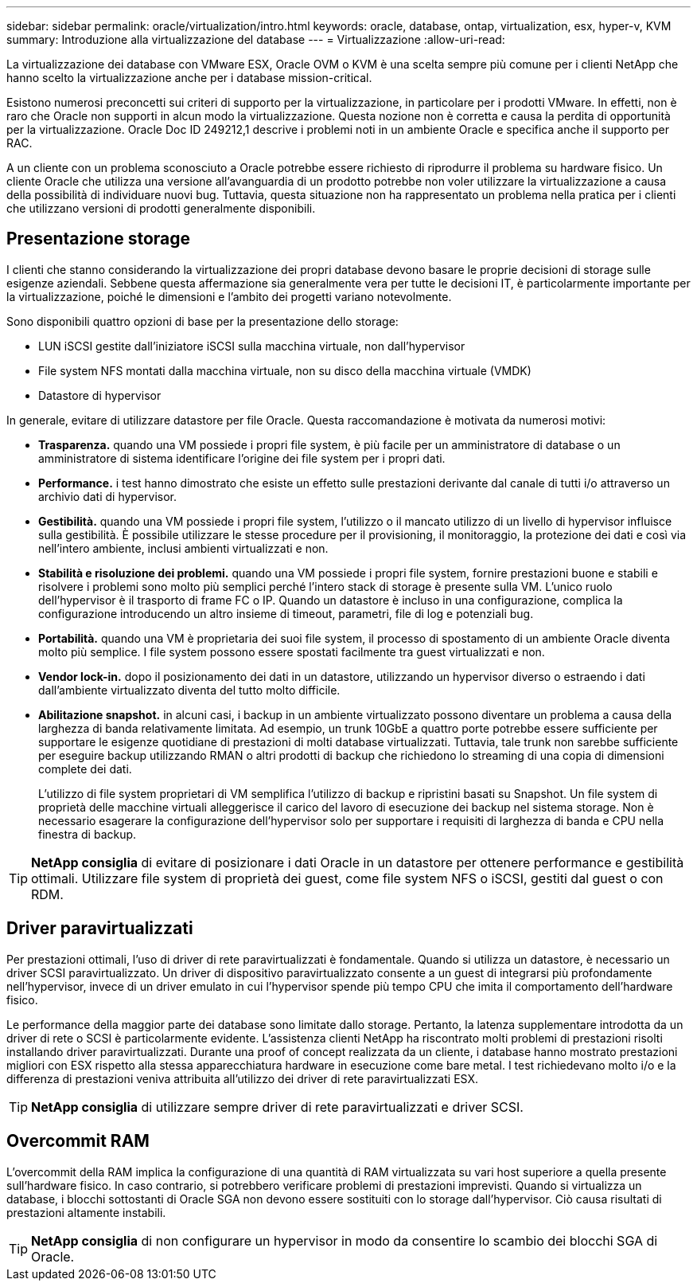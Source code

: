 ---
sidebar: sidebar 
permalink: oracle/virtualization/intro.html 
keywords: oracle, database, ontap, virtualization, esx, hyper-v, KVM 
summary: Introduzione alla virtualizzazione del database 
---
= Virtualizzazione
:allow-uri-read: 


[role="lead"]
La virtualizzazione dei database con VMware ESX, Oracle OVM o KVM è una scelta sempre più comune per i clienti NetApp che hanno scelto la virtualizzazione anche per i database mission-critical.

Esistono numerosi preconcetti sui criteri di supporto per la virtualizzazione, in particolare per i prodotti VMware. In effetti, non è raro che Oracle non supporti in alcun modo la virtualizzazione. Questa nozione non è corretta e causa la perdita di opportunità per la virtualizzazione. Oracle Doc ID 249212,1 descrive i problemi noti in un ambiente Oracle e specifica anche il supporto per RAC.

A un cliente con un problema sconosciuto a Oracle potrebbe essere richiesto di riprodurre il problema su hardware fisico. Un cliente Oracle che utilizza una versione all'avanguardia di un prodotto potrebbe non voler utilizzare la virtualizzazione a causa della possibilità di individuare nuovi bug. Tuttavia, questa situazione non ha rappresentato un problema nella pratica per i clienti che utilizzano versioni di prodotti generalmente disponibili.



== Presentazione storage

I clienti che stanno considerando la virtualizzazione dei propri database devono basare le proprie decisioni di storage sulle esigenze aziendali. Sebbene questa affermazione sia generalmente vera per tutte le decisioni IT, è particolarmente importante per la virtualizzazione, poiché le dimensioni e l'ambito dei progetti variano notevolmente.

Sono disponibili quattro opzioni di base per la presentazione dello storage:

* LUN iSCSI gestite dall'iniziatore iSCSI sulla macchina virtuale, non dall'hypervisor
* File system NFS montati dalla macchina virtuale, non su disco della macchina virtuale (VMDK)
* Datastore di hypervisor


In generale, evitare di utilizzare datastore per file Oracle. Questa raccomandazione è motivata da numerosi motivi:

* *Trasparenza.* quando una VM possiede i propri file system, è più facile per un amministratore di database o un amministratore di sistema identificare l'origine dei file system per i propri dati.
* *Performance.* i test hanno dimostrato che esiste un effetto sulle prestazioni derivante dal canale di tutti i/o attraverso un archivio dati di hypervisor.
* *Gestibilità.* quando una VM possiede i propri file system, l'utilizzo o il mancato utilizzo di un livello di hypervisor influisce sulla gestibilità. È possibile utilizzare le stesse procedure per il provisioning, il monitoraggio, la protezione dei dati e così via nell'intero ambiente, inclusi ambienti virtualizzati e non.
* *Stabilità e risoluzione dei problemi.* quando una VM possiede i propri file system, fornire prestazioni buone e stabili e risolvere i problemi sono molto più semplici perché l'intero stack di storage è presente sulla VM. L'unico ruolo dell'hypervisor è il trasporto di frame FC o IP. Quando un datastore è incluso in una configurazione, complica la configurazione introducendo un altro insieme di timeout, parametri, file di log e potenziali bug.
* *Portabilità.* quando una VM è proprietaria dei suoi file system, il processo di spostamento di un ambiente Oracle diventa molto più semplice. I file system possono essere spostati facilmente tra guest virtualizzati e non.
* *Vendor lock-in.* dopo il posizionamento dei dati in un datastore, utilizzando un hypervisor diverso o estraendo i dati dall'ambiente virtualizzato diventa del tutto molto difficile.
* *Abilitazione snapshot.* in alcuni casi, i backup in un ambiente virtualizzato possono diventare un problema a causa della larghezza di banda relativamente limitata. Ad esempio, un trunk 10GbE a quattro porte potrebbe essere sufficiente per supportare le esigenze quotidiane di prestazioni di molti database virtualizzati. Tuttavia, tale trunk non sarebbe sufficiente per eseguire backup utilizzando RMAN o altri prodotti di backup che richiedono lo streaming di una copia di dimensioni complete dei dati.
+
L'utilizzo di file system proprietari di VM semplifica l'utilizzo di backup e ripristini basati su Snapshot. Un file system di proprietà delle macchine virtuali alleggerisce il carico del lavoro di esecuzione dei backup nel sistema storage. Non è necessario esagerare la configurazione dell'hypervisor solo per supportare i requisiti di larghezza di banda e CPU nella finestra di backup.




TIP: *NetApp consiglia* di evitare di posizionare i dati Oracle in un datastore per ottenere performance e gestibilità ottimali. Utilizzare file system di proprietà dei guest, come file system NFS o iSCSI, gestiti dal guest o con RDM.



== Driver paravirtualizzati

Per prestazioni ottimali, l'uso di driver di rete paravirtualizzati è fondamentale. Quando si utilizza un datastore, è necessario un driver SCSI paravirtualizzato. Un driver di dispositivo paravirtualizzato consente a un guest di integrarsi più profondamente nell'hypervisor, invece di un driver emulato in cui l'hypervisor spende più tempo CPU che imita il comportamento dell'hardware fisico.

Le performance della maggior parte dei database sono limitate dallo storage. Pertanto, la latenza supplementare introdotta da un driver di rete o SCSI è particolarmente evidente. L'assistenza clienti NetApp ha riscontrato molti problemi di prestazioni risolti installando driver paravirtualizzati. Durante una proof of concept realizzata da un cliente, i database hanno mostrato prestazioni migliori con ESX rispetto alla stessa apparecchiatura hardware in esecuzione come bare metal. I test richiedevano molto i/o e la differenza di prestazioni veniva attribuita all'utilizzo dei driver di rete paravirtualizzati ESX.


TIP: *NetApp consiglia* di utilizzare sempre driver di rete paravirtualizzati e driver SCSI.



== Overcommit RAM

L'overcommit della RAM implica la configurazione di una quantità di RAM virtualizzata su vari host superiore a quella presente sull'hardware fisico. In caso contrario, si potrebbero verificare problemi di prestazioni imprevisti. Quando si virtualizza un database, i blocchi sottostanti di Oracle SGA non devono essere sostituiti con lo storage dall'hypervisor. Ciò causa risultati di prestazioni altamente instabili.


TIP: *NetApp consiglia* di non configurare un hypervisor in modo da consentire lo scambio dei blocchi SGA di Oracle.
